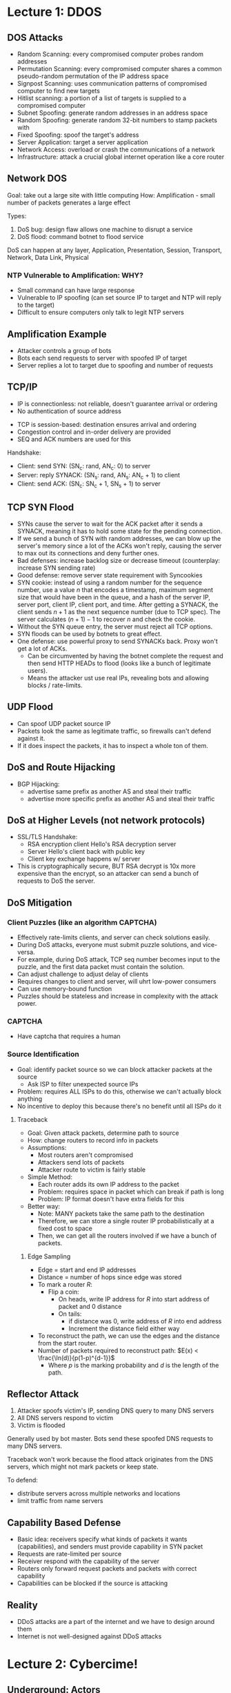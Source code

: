 * Lecture 1: DDOS
** DOS Attacks  
   - Random Scanning: every compromised computer probes random addresses
   - Permutation Scanning: every compromised computer shares a common
     pseudo-random permutation of the IP address space
   - Signpost Scanning: uses communication patterns of compromised computer to
     find new targets
   - Hitlist scanning: a portion of a list of targets is supplied to a
     compromised computer
   - Subnet Spoofing: generate random addresses in an address space
   - Random Spoofing: generate random 32-bit numbers to stamp packets with
   - Fixed Spoofing: spoof the target's address
   - Server Application: target a server application
   - Network Access: overload or crash the communications of a network
   - Infrastructure: attack a crucial global internet operation like a core router
** Network DOS
   Goal: take out a large site with little computing
   How: Amplification - small number of packets generates a large effect

   Types: 
   1) DoS bug: design flaw allows one machine to disrupt a service
   2) DoS flood: command botnet to flood service


   DoS can happen at any layer, Application, Presentation, Session, Transport,
   Network, Data Link, Physical
*** NTP Vulnerable to Amplification: WHY?
    - Small command can have large response
    - Vulnerable to IP spoofing (can set source IP to target and NTP will reply
      to the target)
    - Difficult to ensure computers only talk to legit NTP servers
** Amplification Example
   - Attacker controls a group of bots
   - Bots each send requests to server with spoofed IP of target
   - Server replies a lot to target due to spoofing and number of requests
** TCP/IP
   - IP is connectionless: not reliable, doesn't guarantee arrival or ordering
   - No authentication of source address


   - TCP is session-based: destination ensures arrival and ordering
   - Congestion control and in-order delivery are provided
   - SEQ and ACK numbers are used for this


   Handshake:
   - Client: send SYN: (SN_c: rand, AN_c: 0) to server
   - Server: reply SYNACK: (SN_s: rand, AN_s: AN_c + 1) to client
   - Client: send ACK: (SN_c: SN_c + 1, SN_s + 1) to server
** TCP SYN Flood
   - SYNs cause the server to wait for the ACK packet after it sends a SYNACK,
     meaning it has to hold some state for the pending connection.
   - If we send a bunch of SYN with random addresses, we can blow up the
     server's memory since a lot of the ACKs won't reply, causing the server to
     max out its connections and deny further ones.
   - Bad defenses: increase backlog size or decrease timeout (counterplay:
     increase SYN sending rate)
   - Good defense: remove server state requirement with Syncookies
   - SYN cookie: instead of using a random number for the sequence number, use a
     value $n$ that encodes a timestamp, maximum segment size that would have
     been in the queue, and a hash of the server IP, server port, client IP,
     client port, and time. After getting a SYNACK, the client sends $n+1$ as
     the next sequence number (due to TCP spec). The server calculates
     $(n + 1) - 1$ to recover $n$ and check the cookie.
   - Without the SYN queue entry, the server must reject all TCP options.
   - SYN floods can be used by botnets to great effect.
   - One defense: use powerful proxy to send SYNACKs back. Proxy won't get a lot
     of ACKs.
     - Can be circumvented by having the botnet complete the request and then
       send HTTP HEADs to flood (looks like a bunch of legitimate users).
     - Means the attacker ust use real IPs, revealing bots and allowing blocks /
       rate-limits.
** UDP Flood
   - Can spoof UDP packet source IP
   - Packets look the same as legitimate traffic, so firewalls can't defend
     against it.
   - If it does inspect the packets, it has to inspect a whole ton of them.
** DoS and Route Hijacking
   - BGP Hijacking:
     - advertise same prefix as another AS and steal their traffic
     - advertise more specific prefix as another AS and steal their traffic
** DoS at Higher Levels (not network protocols)
   - SSL/TLS Handshake:
     - RSA encryption client Hello's RSA decryption server
     - Server Hello's client back with public key
     - Client key exchange happens w/ server
   - This is cryptographically secure, BUT RSA decrypt is 10x more expensive
     than the encrypt, so an attacker can send a bunch of requests to DoS the
     server.
** DoS Mitigation
*** Client Puzzles (like an algorithm CAPTCHA)
    - Effectively rate-limits clients, and server can check solutions easily.
    - During DoS attacks, everyone must submit puzzle solutions, and vice-versa.
    - For example, during DoS attack, TCP seq number becomes input to the puzzle,
      and the first data packet must contain the solution.
    - Can adjust challenge to adjust delay of clients
    - Requires changes to client and server, will uhrt low-power
      consumers
    - Can use memory-bound function
    - Puzzles should be stateless and increase in complexity with the attack power.
*** CAPTCHA
    - Have captcha that requires a human
*** Source Identification
    - Goal: identify packet source so we can block attacker packets at the source
      - Ask ISP to filter unexpected source IPs
    - Problem: requires ALL ISPs to do this, otherwise we can't actually block
      anything
    - No incentive to deploy this because there's no benefit until all ISPs do
      it
**** Traceback
     - Goal: Given attack packets, determine path to source
     - How: change routers to record info in packets
     - Assumptions:
       - Most routers aren't compromised
       - Attackers send lots of packets
       - Attacker route to victim is fairly stable
     - Simple Method:
       - Each router adds its own IP address to the packet
       - Problem: requires space in packet which can break if path is long
       - Problem: IP format doesn't have extra fields for this
     - Better way:
       - Note: MANY packets take the same path to the destination
       - Therefore, we can store a single router IP probabilistically at a fixed
         cost to space
       - Then, we can get all the routers involved if we have a bunch of packets.
***** Edge Sampling
      - Edge = start and end IP addresses
      - Distance = number of hops since edge was stored
      - To mark a router $R$:
        - Flip a coin:
          - On heads, write IP address for $R$ into start address of packet and
            0 distance
          - On tails:
            - if distance was 0, write address of $R$ into end address
            - Increment the distance field either way
      - To reconstruct the path, we can use the edges and the distance from the
        start router.
      - Number of packets required to reconstruct path:
        $E(x) < \frac{\ln(d)}{p(1-p)^{d-1}}$
        - Where $p$ is the marking probability and $d$ is the length of the path.
** Reflector Attack
   1) Attacker spoofs victim's IP, sending DNS query to many DNS servers
   2) All DNS servers respond to victim
   3) Victim is flooded


   Generally used by bot master. Bots send these spoofed DNS requests to many
   DNS servers.

   Traceback won't work because the flood attack originates from the DNS
   servers, which might not mark packets or keep state.

   To defend:
   - distribute servers across multiple networks and locations
   - limit traffic from name servers
** Capability Based Defense
   - Basic idea: receivers specify what kinds of packets it wants
     (capabilities), and senders must provide capability in SYN packet
   - Requests are rate-limited per source
   - Receiver respond with the capability of the server
   - Routers only forward request packets and packets with correct capability
   - Capabilities can be blocked if the source is attacking
** Reality
   - DDoS attacks are a part of the internet and we have to design around them
   - Internet is not well-designed against DDoS attacks

* Lecture 2: Cybercime!
** Underground: Actors
   - Exploit writers: write exploits, reverse engineer software, sell them.
   - Botnet masters: buy exploits, develop malware, control botnets, and rent
     out botnets for attacks.
   - Spammers: use malware from botnet masters to send spam on behalf of other
     actors
   - Phisher: set up scam sites to steal info. Spammers spread their links.
   - Counterfeiters: set up sites to sell fake goods. Need to clear funds from
     user credit cards.
   - "Bulletproof" Hosting Providers: provide dedicated servers to other bad
     actors to avoid getting taken down. Hosted in lawless areas.
   - Carders, Cashiers, Mules: turn stolen accounts and cards into cash. Help
     launder money.
   - Crowdturfers: create, verify, and manage fake accounts. Solve CAPTCHAs with
     crowdsourcing.
** Underground: Ecosystem
   - Bad actors form an ecosystem: exploit writers sell exploits to botnet
     masters, who use them to create botnets and sell attacks to various
     unlawful activities. Spammers are employed by phishers and counterfeiters
     to spread their malicious websites. Carders and cashiers take stolen
     accounts and cards and launder them into cash for the other actors'
     services, and so on and so forth.
** Underground: Forums
   - They're everywhere!
   - Often targeted by law enforcement, but keep popping up.
   - Studied by researchers to gain insight into attacks.
   - Frequented by buyers, sellers, and rippers (steal from naive buyers and
     sell fraudulent services)
   - Lots of ads for stolen stuff, hacked assets, trade offers
** Exploits-as-a-Service
   - In the past, compromise and monetization happened within the same criminal
     organization.
     - Develop hack, attack with it, then use exploited machines to make money.
   - Now, people develop exploits and sell them to others who use them.
     - Compromised computers get sold later.
   - Malware distribution: drive-by download - compromised site distributes
     malware as a download
     - Attackers can buy and deploy exploit on their own server or rent an
       exploit server with the kit deployed already
   - EaaS requires attackers to get traffic themselves - they use spam and
     phishing techniques to direct victims to exploit servers.
     - This mechanism has been commoditized as well, bundling traffic
       acquisition and the exploit server together, creating Pay Per Install
       (PPI) 
** Web
   - Surface Web: readily accessible to all
   - Deep Web: not indexed by search engines
   - Dark Web: exists on darknets only
   - Darknet: overlay network only accessible with special
     software/configurations/authorization, often using nonstandard protocols
     and ports (e.g. using tor)
   - Most of web is Deep Web (96% according to lecture)
** Traffic PPI
   - Three kinds of actors
     1) Victims: get malware
     2) Clients (exploit users): pay exploit developers, getting malware to
        victim in exchange.
     3) Exploit developers: get money

   - Keywords
     - Trojan Download Manager: Software that lets the attacker to
       update/install malware on the victim's computer
     - Crypter: hides malicious code from antivirus software
     - Blackhat Search Engine Optimizer: increases traffic to attacker's site
       via SEO.
     - Doorway Page: list many keywords to increase SEO, redirecting to
       attacker's site.
** Malware to Botnets
   - Compromised computers have resources:
     - Unique IPs
     - Bandwidth
     - Spare CPU cycles
   - Needs command and control (c&c) infrastructure to control bots
     - Push updates
     - Synchronize botnet
     - Rent out to others
*** Command and Control
    - Centralized Control: one director commands the rest
      - Efficient, but not robust. One point of failure.
    - P2P: command server sends command, and tells bots to advertise the command
      or update to its peers until all of them have the command/update.
      - Robust, but doesn't have complete synchronicity or direct knowledge
    - Most popular today:
      - All bots connect to a c&c website
      - Website can be moved to different servers and have multiple IPs
      - DNS -> IP mapping can be changed
      - To get around blocking names:
        - Master and bot share same random seed and generate a list of names
          every day.
        - Master registers a few of these names, bots connect to them.
        - Each name can have randomly changing IP as well.
** Spam
   - Large number of recipients
   - Inappropriate or irrelevant messages
   - Estimated 90% of emails are spam
   - Spammers spread malware and phishing with botnets
   - Requires a lot of IPs to get around spam filters
   - Spam used to sell counterfeit goods
   - Spammers collect commission on the scams it advertises for.
   - Spam conversion rate: number of messages that result in final sale.
*** Questions
    - Why keep sending spam if it's mostly filtered?
    - How much spam gets past filters?
    - How much money does each succesful transaction make?

    To answer, we need to infiltrate a spam process.

    Case study: Storm botnet:

    - On average, 0.0014% of spam makes it through filters
      - Emails fail to result in a transaction when:
        1) Email doesn't make it to the user
        2) Spam filter gets it
        3) User ignores it
        4) User goes to evil site then leaves
        5) A user was actually an internet crawler

    - Results in 1.7 million dollars a year to the operators, accounting for
      commission.
** Scamming is Hard
   - There's a large infrastructure behind scams
   - Need hosting, attack infrastructure, shady domain name, shady DNS, shady
     servers, etc.
   - Shady stuff is expensive for being bulletproof
   - Have to actually ship to customers or else customers will complain and
     you'll get shut down

* The DDos That Almost Broke the Internet
  - https://blog.cloudflare.com/the-ddos-that-almost-broke-the-internet/

** Initial attack
   - Large attack, sent 85 Gbps of traffic, and got worse.
   - Started Monday March 18, 2013 targetting spamhaus.org at 10Gbps
   - March 19, became 90Gbps
   - Fluctuated between 90 and 30 until March 21 1:15 UTC
   - March 22 18:00 UTC, attack resumed at 120Gbps peak
   - Mitigation: cloudflare used Anycast technology to spread the distributed
     attack's load across all their data centers
    
** Peering
   - Recall that autonomous systems (AS) can connect through peering and
     provider/customer relationships
   - Two ways that CF peers:
     1) Connect router to a border router on the other network
     2) Use an internet exchange (IX), which can usually be found in major
        cities
   
** Going after Upstream
   - Attacker started going after direct peers and providers (those from whom cf
     bought bandwidth), mostly tier 2 providers.
   - If attacker had gone for a tier 1 provider then anycast would've
     distributed it across the world, so they attacked tier 2 to concentrate the
     attack.
   - One tier 1 provider said they saw upwards of 300Gbps from the attack, which
     overwhelmed their routers' ports.
   - The largest routers have ports rated for a max of 100Gbps (they can be
     bound together to provide more, but eventually they can be overwhelmed)

** Going after IXs
   - Attacker went after the IXs cf associated with
   - Suggestions to limit attacks:
     1) Make it more difficult to attack IX members' IP addresses that are used
        to exchange traffic. How?
        1) IPs should not be announced as routable to the public
        2) Packets to those IPs should only be permitted from other IX IPs
        
** Full Impact
   - DNS Amplification: use a spoofed source address to set the target, and have
     the response to the request be disproportionately larger than the request
     itself. DNS happens to be like this because it generally uses UDP (we can
     spoof the source address) and we can generate a large response.
     - For example, =dig ANY isc.org @x.x.x.x= where =x.x.x.x= is an open DNS
       resolver will give us a large response.
     - "Recursive DNS resolver": local DNS server, when queried, makes request
       to higher level DNS server, etc. etc. and eventually gets the IP.
     - "Open DNS resolver": with recursive resolvers, we want to allow
       *authorized clients only*. And OPEN DNS resolver is one without those
       access controls.
   - Open Resolver Project: full list of 21.7M open resolvers, made with the
     purpose of shutting them down.
     

